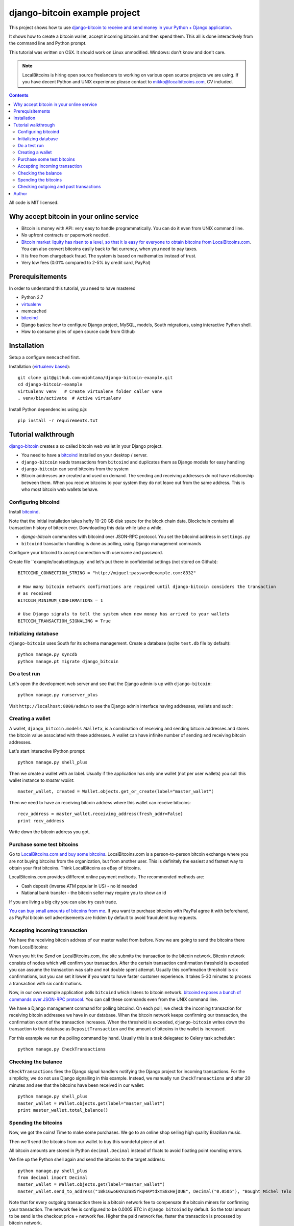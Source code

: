 ================================
django-bitcoin example project
================================

This project shows how to use `django-bitcoin to receive and send money in your Python + Django application <https://github.com/kangasbros/django-bitcoin>`_.

It shows how to create a bitcoin wallet, accept incoming bitcoins and then spend them.
This all is done interactively from the command line and Python prompt.

This tutorial was written on OSX. It should work on Linux unmodified.
Windows: don't know and don't care.

.. note ::

    LocalBitcoins is hiring open source freelancers to working on various
    open source projects we are using. If you have decent Python and
    UNIX experience please contact to mikko@localbitcoins.com,
    CV included.

.. contents::

All code is MIT licensed.

-----------------------------------------------
Why accept bitcoin in your online service
-----------------------------------------------

* Bitcoin is money with API: very easy to handle programmatically. You can do it even from UNIX command line.

* No upfront contracts or paperwork needed.

* `Bitcoin market liquity has risen to a level, so that it is easy for everyone to obtain bitcoins from LocalBitcoins.com <https://localbitcoins.com?ch=1af>`_. You can also convert bitcoins easily back to fiat currency, when you need to pay taxes.

* It is free from chargeback fraud. The system is based on mathematics instead of trust.

* Very low fees (0.01% compared to 2-5% by credit card, PayPal)

-----------------------------------------------
Prerequisitements
-----------------------------------------------

In order to understand this tutorial, you need to have mastered

* Python 2.7

* `virtualenv <http://opensourcehacker.com/2012/09/16/recommended-way-for-sudo-free-installation-of-python-software-with-virtualenv>`_

* memcached

* `bitcoind <http://bitcoin.org/en/download>`_

* Django basics: how to configure Django project, MySQL, models, South migrations, using interactive Python shell.

* How to consume piles of open source code from Github

-----------------------------------------------
Installation
-----------------------------------------------

Setup a configure ``memcached`` first.

Installation (`virtualenv based <http://opensourcehacker.com/2012/09/16/recommended-way-for-sudo-free-installation-of-python-software-with-virtualenv/>`_)::

    git clone git@github.com:miohtama/django-bitcoin-example.git
    cd django-bitcoin-example
    virtualenv venv   # Create virtualenv folder caller venv
    . venv/bin/activate  # Active virtualenv

Install Python dependencies using *pip*::

    pip install -r requirements.txt

-----------------------------------------------
Tutorial walkthrough
-----------------------------------------------

`django-bitcoin <https://github.com/kangasbros/django-bitcoin>`_ creates a so called
bitcoin web wallet in your Django project.

* You need to have a `bitcoind <http://bitcoin.org/en/download>`_ installed on your desktop / server.

* ``django-bitcoin`` reads transactions from ``bitcoind`` and duplicates them as Django models for easy handling

* ``django-bitcoin`` can send bitcoins from the system

* Bitcoin addresses are created and used on demand. The sending and receiving addresses do not have
  relationship between them. When you receive bitcoins to your system they do not leave out from
  the same address. This is who most bitcoin web wallets behave.

Configuring bitcoind
========================

Install `bitcoind <https://en.bitcoin.it/wiki/Bitcoind>`_.

Note that the initial installation takes hefty 10-20 GB disk space for the block chain data.
Blockchain contains all transaction history of bitcoin ever. Downloading this
data while take a while.

* *django-bitcoin* communites with bitcoind over JSON-RPC protocol. You set the bitcoind address in ``settings.py``

* ``bitcoind`` transaction handling is done as polling, using Django management commands

Configure your bitcoind to accept connection with username and password.

Create file ``example/localsettings.py` and let's put there in confidential settings
(not stored on Github)::

    BITCOIND_CONNECTION_STRING = "http://miguel:passwor@example.com:8332"

    # How many bitcoin network confirmations are required until django-bitcoin considers the transaction
    # as received
    BITCOIN_MINIMUM_CONFIRMATIONS = 1

    # Use Django signals to tell the system when new money has arrived to your wallets
    BITCOIN_TRANSACTION_SIGNALING = True

Initializing database
==========================

``django-bitcoin`` uses South for its schema management.
Create a database (sqlite ``test.db`` file by default)::

    python manage.py syncdb
    python manage.pt migrate django_bitcoin

Do a test run
=================

Let's open the development web server and see that the Django admin is up with ``django-bitcoin``::

    python manage.py runserver_plus

Visit ``http://localhost:8000/admin`` to see the Django admin interface having addresses,
wallets and such:

.. image:: https://raw.github.com/miohtama/django-bitcoin-example/master/images/admin.png
    :width: 800

Creating a wallet
====================

A wallet, ``django_bitcoin.models.Walletx``,
is a combination of receiving and sending bitcoin addresses and
stores the bitcoin value associated with these addresses.
A wallet can have infinite number of sending and receiving bitcoin addresses.

Let's start interactive IPython prompt::

    python manage.py shell_plus

Then we create a wallet with an label. Usually if the application has only one wallet (not per user wallets)
you call this wallet instance to *master wallet*::

    master_wallet, created = Wallet.objects.get_or_create(label="master_wallet")

Then we need to have an receiving bitcoin address where this wallet can receive bitcoins::

    recv_address = master_wallet.receiving_address(fresh_addr=False)
    print recv_address

Write down the bitcoin address you got.

.. image:: https://raw.github.com/miohtama/django-bitcoin-example/master/images/wallet.png
    :width: 800

Purchase some test bitcoins
=======================================

Go to `LocalBitcoins.com and buy some bitcoins <https://localbitcoins.com/?ch=1af>`_.
LocalBitcoins.com is a person-to-person bitcoin exchange where you are not buying
bitcoins from the organization, but from another user.
This is definitely the easiest and fastest way to obtain your first bitcoins.
Think LocalBitcoins as eBay of bitcoins.

LocalBitcoins.com provides diffferent online payment methods.
The recommended methods are:

* Cash deposit (inverse ATM popular in US) - no id needed

* National bank transfer - the bitcoin seller may require you to show an id

If you are living a big city you can also try cash trade.

`You can buy small amounts of bitcoins from me <https://localbitcoins.com/p/opensourcehacker?ch=1af>`_.
If you want to purchase bitcoins with PayPal agree it with beforehand,
as PayPal bitcoin sell advertisements are hidden by default to avoid frauduleint buy requests.

.. image:: https://raw.github.com/miohtama/django-bitcoin-example/master/images/buy.png
    :width: 800

Accepting incoming transaction
====================================

We have the receiving bitcoin address of our master wallet from before.
Now we are going to send the bitcoins there from LocalBitcoins:

.. image:: https://raw.github.com/miohtama/django-bitcoin-example/master/images/send.png
    :width: 800

When you hit the *Send* on LocalBitcoins.com, the site submits the transaction to
the bitcoin network. Bitcoin network consists of nodes which will confirm your transaction.
After the certain transaction confirmation threshold is exceeded you can assume the transaction
was safe and not double spent attempt. Usually this confirmation threshold is six
confirmations, but you can set it lower if you want to have faster customer
experience. It takes 5-30 minutes to process a transaction
with six confirmations.

Now, in our own example application polls ``bitcoind`` which listens
to bitcoin network. `bitcoind exposes a bunch of commands
over JSON-RPC protocol <https://en.bitcoin.it/wiki/API_reference_%28JSON-RPC%29>`_.
You can call these commands even from the UNIX command line.

We have a Django management command for polling bitcoind.
On each poll, we check the incoming transaction for receiving
bitcoin addresses we have in our database. When the bitcoin
network keeps confirming our transaction, the confirmation count
of the transaction increases. When the threshold is exceeded,
``django-bitcoin`` writes down the transaction to the database
as ``DepositTransaction`` and the amount of bitcoins in the
wallet is increased.

For this example we run the polling command by hand.
Usually this is a task delegated to Celery task scheduler::

    python manage.py CheckTransactions

.. image:: https://raw.github.com/miohtama/django-bitcoin-example/master/images/poll.png
    :width: 800

Checking the balance
===========================

``CheckTransactions`` fires the Django signal handlers
notifying the Django project for incoming transactions.
For the simplicity, we do not use Django signalling in this example.
Instead, we manually run ``CheckTransactions``
and after 20 minutes and see
that the bitcoins have been received in our wallet::

    python manage.py shell_plus
    master_wallet = Wallet.objects.get(label="master_wallet")
    print master_wallet.total_balance()

.. image:: https://raw.github.com/miohtama/django-bitcoin-example/master/images/balance.png
    :width: 800

Spending the bitcoins
========================

Now, we got the coins! Time to make some purchases.
We go to an online shop selling high quality Brazilian music.

Then we'll send the bitcoins from our wallet to buy this wondeful
piece of art.

.. image:: https://raw.github.com/miohtama/django-bitcoin-example/master/images/spend.png
    :width: 800

All bitcoin amounts are stored in Python ``decimal.Decimal`` instead of
floats to avoid floating point rounding errors.

We fire up the Python shell again and send the bitcoins to the target address::

    python manage.py shell_plus
    from decimal import Decimal
    master_wallet = Wallet.objects.get(label="master_wallet")
    master_wallet.send_to_address("1Bk1Gwo6KVu2a85YkqHAPtdxmS8xHejDUB", Decimal("0.0505"), "Bought Michel Telo MP3")

Note that for every outgoing transaction there is a bitcoin network fee
to compensate the bitcoin miners for confirming your transaction.
The network fee is configured to be 0.0005 BTC in ``django_bitcoind`` by default.
So the total amount to be send is the checkout price + network fee.
Higher the paid network fee, faster the transaction is processed by bitcoin network.

.. image:: https://raw.github.com/miohtama/django-bitcoin-example/master/images/outgoing.png
    :width: 800

Checking outgoing and past transactions
========================================

We can check the outgoing transactions from our wallet::

     for t in WalletTransaction.objects.filter(from_wallet=master_wallet):
        print t, t.to_bitcoinaddress

.. image:: https://raw.github.com/miohtama/django-bitcoin-example/master/images/history.png
    :width: 800

If you enter the receiving address to `blockchain.info <blockchain.info>`_
you can see its transaction statuses in the bitcoin network.

.. image:: https://raw.github.com/miohtama/django-bitcoin-example/master/images/blockchain.png
    :width: 800

And that's it. Nossa!

-----------------------------------------------
Author
-----------------------------------------------

Mikko Ohtamaa (`blog <https://opensourcehacker.com>`_, `Facebook <https://www.facebook.com/?q=#/pages/Open-Source-Hacker/181710458567630>`_, `Twitter <https://twitter.com/moo9000>`_, `Google+ <https://plus.google.com/u/0/103323677227728078543/>`_)

